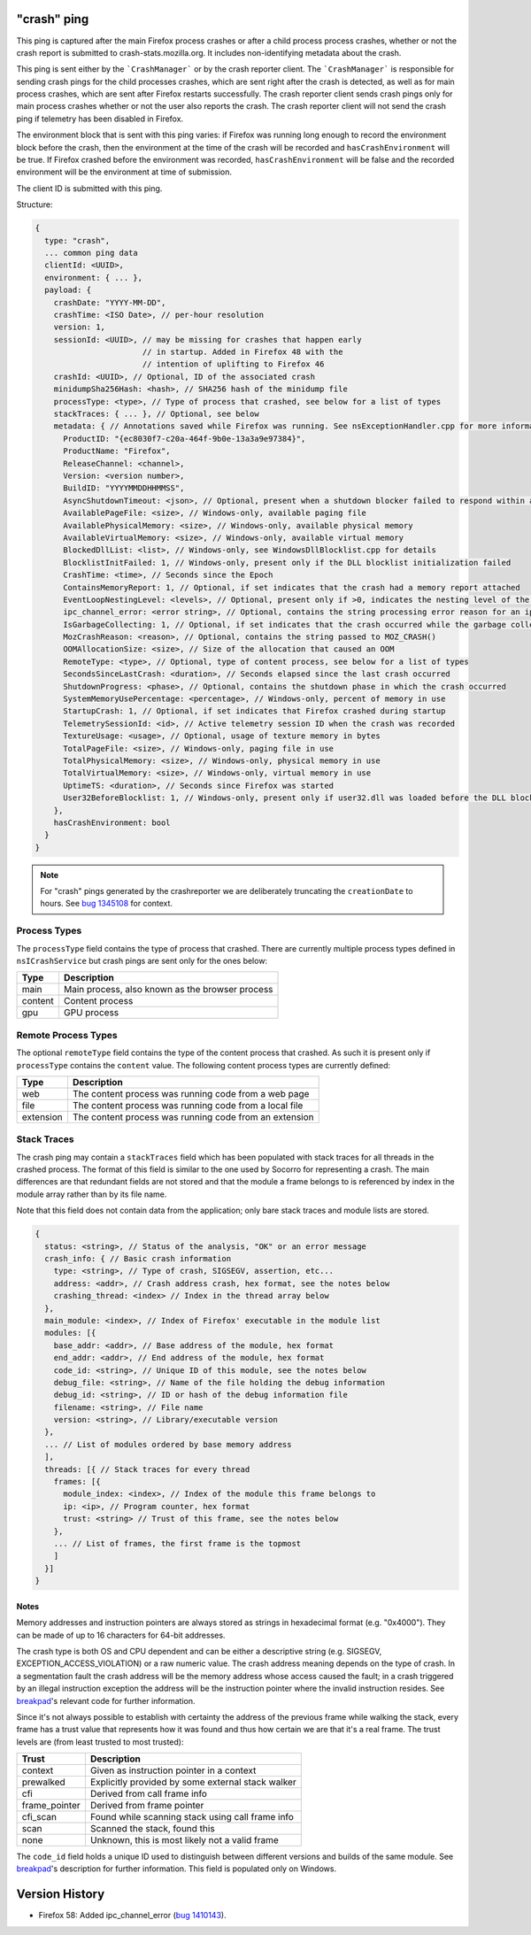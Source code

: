 
"crash" ping
============

This ping is captured after the main Firefox process crashes or after a child process
process crashes, whether or not the crash report is submitted to
crash-stats.mozilla.org. It includes non-identifying metadata about the crash.

This ping is sent either by the ```CrashManager``` or by the crash reporter
client. The ```CrashManager``` is responsible for sending crash pings for the
child processes crashes, which are sent right after the crash is detected,
as well as for main process crashes, which are sent after Firefox restarts
successfully. The crash reporter client sends crash pings only for main process
crashes whether or not the user also reports the crash. The crash reporter
client will not send the crash ping if telemetry has been disabled in Firefox.

The environment block that is sent with this ping varies: if Firefox was running long enough to record the environment block before the crash, then the environment at the time of the crash will be recorded and ``hasCrashEnvironment`` will be true. If Firefox crashed before the environment was recorded, ``hasCrashEnvironment`` will be false and the recorded environment will be the environment at time of submission.

The client ID is submitted with this ping.

Structure:

.. code-block:: js

    {
      type: "crash",
      ... common ping data
      clientId: <UUID>,
      environment: { ... },
      payload: {
        crashDate: "YYYY-MM-DD",
        crashTime: <ISO Date>, // per-hour resolution
        version: 1,
        sessionId: <UUID>, // may be missing for crashes that happen early
                           // in startup. Added in Firefox 48 with the
                           // intention of uplifting to Firefox 46
        crashId: <UUID>, // Optional, ID of the associated crash
        minidumpSha256Hash: <hash>, // SHA256 hash of the minidump file
        processType: <type>, // Type of process that crashed, see below for a list of types
        stackTraces: { ... }, // Optional, see below
        metadata: { // Annotations saved while Firefox was running. See nsExceptionHandler.cpp for more information
          ProductID: "{ec8030f7-c20a-464f-9b0e-13a3a9e97384}",
          ProductName: "Firefox",
          ReleaseChannel: <channel>,
          Version: <version number>,
          BuildID: "YYYYMMDDHHMMSS",
          AsyncShutdownTimeout: <json>, // Optional, present when a shutdown blocker failed to respond within a reasonable amount of time
          AvailablePageFile: <size>, // Windows-only, available paging file
          AvailablePhysicalMemory: <size>, // Windows-only, available physical memory
          AvailableVirtualMemory: <size>, // Windows-only, available virtual memory
          BlockedDllList: <list>, // Windows-only, see WindowsDllBlocklist.cpp for details
          BlocklistInitFailed: 1, // Windows-only, present only if the DLL blocklist initialization failed
          CrashTime: <time>, // Seconds since the Epoch
          ContainsMemoryReport: 1, // Optional, if set indicates that the crash had a memory report attached
          EventLoopNestingLevel: <levels>, // Optional, present only if >0, indicates the nesting level of the event-loop
          ipc_channel_error: <error string>, // Optional, contains the string processing error reason for an ipc-based content crash
          IsGarbageCollecting: 1, // Optional, if set indicates that the crash occurred while the garbage collector was running
          MozCrashReason: <reason>, // Optional, contains the string passed to MOZ_CRASH()
          OOMAllocationSize: <size>, // Size of the allocation that caused an OOM
          RemoteType: <type>, // Optional, type of content process, see below for a list of types
          SecondsSinceLastCrash: <duration>, // Seconds elapsed since the last crash occurred
          ShutdownProgress: <phase>, // Optional, contains the shutdown phase in which the crash occurred
          SystemMemoryUsePercentage: <percentage>, // Windows-only, percent of memory in use
          StartupCrash: 1, // Optional, if set indicates that Firefox crashed during startup
          TelemetrySessionId: <id>, // Active telemetry session ID when the crash was recorded
          TextureUsage: <usage>, // Optional, usage of texture memory in bytes
          TotalPageFile: <size>, // Windows-only, paging file in use
          TotalPhysicalMemory: <size>, // Windows-only, physical memory in use
          TotalVirtualMemory: <size>, // Windows-only, virtual memory in use
          UptimeTS: <duration>, // Seconds since Firefox was started
          User32BeforeBlocklist: 1, // Windows-only, present only if user32.dll was loaded before the DLL blocklist has been initialized
        },
        hasCrashEnvironment: bool
      }
    }

.. note::

  For "crash" pings generated by the crashreporter we are deliberately truncating the ``creationDate``
  to hours. See `bug 1345108 <https://bugzilla.mozilla.org/show_bug.cgi?id=1345108>`_ for context.

Process Types
-------------

The ``processType`` field contains the type of process that crashed. There are
currently multiple process types defined in ``nsICrashService`` but crash pings
are sent only for the ones below:

+---------------+---------------------------------------------------+
| Type          | Description                                       |
+===============+===================================================+
| main          | Main process, also known as the browser process   |
+---------------+---------------------------------------------------+
| content       | Content process                                   |
+---------------+---------------------------------------------------+
| gpu           | GPU process                                       |
+---------------+---------------------------------------------------+

.. _remote-process-types:

Remote Process Types
--------------------

The optional ``remoteType`` field contains the type of the content process that
crashed. As such it is present only if ``processType`` contains the ``content``
value. The following content process types are currently defined:

+-----------+--------------------------------------------------------+
| Type      | Description                                            |
+===========+========================================================+
| web       | The content process was running code from a web page   |
+-----------+--------------------------------------------------------+
| file      | The content process was running code from a local file |
+-----------+--------------------------------------------------------+
| extension | The content process was running code from an extension |
+-----------+--------------------------------------------------------+

Stack Traces
------------

The crash ping may contain a ``stackTraces`` field which has been populated
with stack traces for all threads in the crashed process. The format of this
field is similar to the one used by Socorro for representing a crash. The main
differences are that redundant fields are not stored and that the module a
frame belongs to is referenced by index in the module array rather than by its
file name.

Note that this field does not contain data from the application; only bare
stack traces and module lists are stored.

.. code-block:: js

    {
      status: <string>, // Status of the analysis, "OK" or an error message
      crash_info: { // Basic crash information
        type: <string>, // Type of crash, SIGSEGV, assertion, etc...
        address: <addr>, // Crash address crash, hex format, see the notes below
        crashing_thread: <index> // Index in the thread array below
      },
      main_module: <index>, // Index of Firefox' executable in the module list
      modules: [{
        base_addr: <addr>, // Base address of the module, hex format
        end_addr: <addr>, // End address of the module, hex format
        code_id: <string>, // Unique ID of this module, see the notes below
        debug_file: <string>, // Name of the file holding the debug information
        debug_id: <string>, // ID or hash of the debug information file
        filename: <string>, // File name
        version: <string>, // Library/executable version
      },
      ... // List of modules ordered by base memory address
      ],
      threads: [{ // Stack traces for every thread
        frames: [{
          module_index: <index>, // Index of the module this frame belongs to
          ip: <ip>, // Program counter, hex format
          trust: <string> // Trust of this frame, see the notes below
        },
        ... // List of frames, the first frame is the topmost
        ]
      }]
    }

Notes
~~~~~

Memory addresses and instruction pointers are always stored as strings in
hexadecimal format (e.g. "0x4000"). They can be made of up to 16 characters for
64-bit addresses.

The crash type is both OS and CPU dependent and can be either a descriptive
string (e.g. SIGSEGV, EXCEPTION_ACCESS_VIOLATION) or a raw numeric value. The
crash address meaning depends on the type of crash. In a segmentation fault the
crash address will be the memory address whose access caused the fault; in a
crash triggered by an illegal instruction exception the address will be the
instruction pointer where the invalid instruction resides.
See `breakpad <https://chromium.googlesource.com/breakpad/breakpad/+/c99d374dde62654a024840accfb357b2851daea0/src/processor/minidump_processor.cc#675>`__'s
relevant code for further information.

Since it's not always possible to establish with certainty the address of the
previous frame while walking the stack, every frame has a trust value that
represents how it was found and thus how certain we are that it's a real frame.
The trust levels are (from least trusted to most trusted):

+---------------+---------------------------------------------------+
| Trust         | Description                                       |
+===============+===================================================+
| context       | Given as instruction pointer in a context         |
+---------------+---------------------------------------------------+
| prewalked     | Explicitly provided by some external stack walker |
+---------------+---------------------------------------------------+
| cfi           | Derived from call frame info                      |
+---------------+---------------------------------------------------+
| frame_pointer | Derived from frame pointer                        |
+---------------+---------------------------------------------------+
| cfi_scan      | Found while scanning stack using call frame info  |
+---------------+---------------------------------------------------+
| scan          | Scanned the stack, found this                     |
+---------------+---------------------------------------------------+
| none          | Unknown, this is most likely not a valid frame    |
+---------------+---------------------------------------------------+

The ``code_id`` field holds a unique ID used to distinguish between different
versions and builds of the same module. See `breakpad <https://chromium.googlesource.com/breakpad/breakpad/+/24f5931c5e0120982c0cbf1896641e3ef2bdd52f/src/google_breakpad/processor/code_module.h#60>`__'s
description for further information. This field is populated only on Windows.

Version History
===============

- Firefox 58: Added ipc_channel_error (`bug 1410143 <https://bugzilla.mozilla.org/show_bug.cgi?id=1410143>`_).
